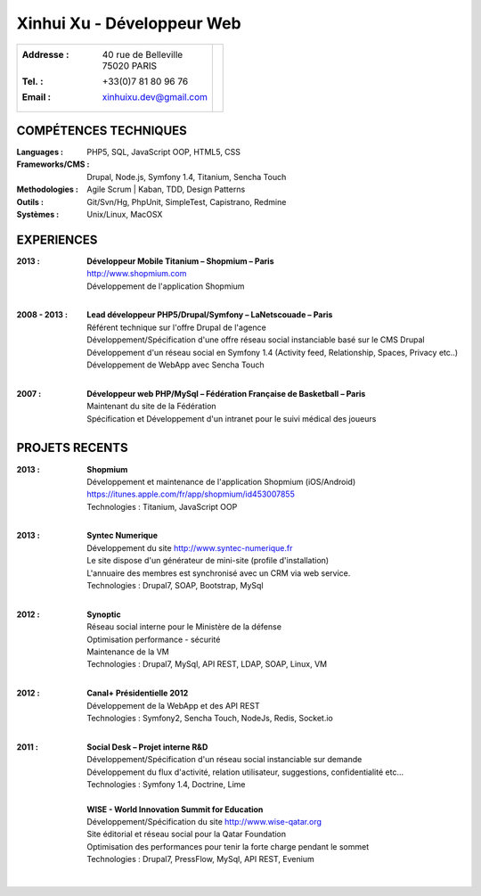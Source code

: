 Xinhui Xu - Développeur Web
======================================================

+-------------------------------------------+-----------------------------+
|:Addresse : | 40 rue de Belleville         |                             |
|            | 75020 PARIS                  |.. image:: xinhuixu.jpg      |
|:Tel. : +33(0)7 81 80 96 76                |   :height: 323px            |
|:Email : xinhuixu.dev@gmail.com            |   :width: 250px             |
|                                           |   :align: right             |
+-------------------------------------------+-----------------------------+
COMPÉTENCES TECHNIQUES
----------------------
:Languages : PHP5, SQL, JavaScript OOP, HTML5, CSS 
:Frameworks/CMS : Drupal, Node.js, Symfony 1.4, Titanium, Sencha Touch
:Methodologies : Agile Scrum | Kaban, TDD, Design Patterns

:Outils : Git/Svn/Hg, PhpUnit, SimpleTest, Capistrano, Redmine
:Systèmes : Unix/Linux, MacOSX

EXPERIENCES
-----------

:2013 : | **Développeur Mobile Titanium – Shopmium – Paris**
        | http://www.shopmium.com
        | Développement de l'application Shopmium 
        |

:2008 - 2013 : | **Lead développeur PHP5/Drupal/Symfony – LaNetscouade – Paris**
        | Référent technique sur l'offre Drupal de l'agence
        | Développement/Spécification d'une offre réseau social instanciable basé sur le CMS Drupal
        | Développement d'un réseau social en Symfony 1.4 (Activity feed, Relationship, Spaces, Privacy etc..)
        | Développement de WebApp avec Sencha Touch
        |

:2007 : | **Développeur web PHP/MySql – Fédération Française de Basketball – Paris**
        | Maintenant du site de la Fédération
        | Spécification et Développement d'un intranet pour le suivi médical des joueurs


PROJETS RECENTS
---------------

:2013 : | **Shopmium**
        | Développement et maintenance de l'application Shopmium (iOS/Android)
        | https://itunes.apple.com/fr/app/shopmium/id453007855
        | Technologies : Titanium, JavaScript OOP
        |        

:2013 : | **Syntec Numerique**
        | Développement du site http://www.syntec-numerique.fr
        | Le site dispose d'un générateur de mini-site (profile d'installation)
        | L'annuaire des membres est synchronisé avec un CRM via web service.
        | Technologies : Drupal7, SOAP, Bootstrap, MySql
        |        

:2012 : | **Synoptic**
        | Réseau social interne pour le Ministère de la défense
        | Optimisation performance - sécurité
        | Maintenance de la VM
        | Technologies : Drupal7, MySql, API REST, LDAP, SOAP, Linux, VM
        |

:2012 : | **Canal+ Présidentielle 2012**
        | Développement de la WebApp et des API REST
        | Technologies : Symfony2, Sencha Touch, NodeJs, Redis, Socket.io
        |

:2011 : | **Social Desk – Projet interne R&D**
        | Développement/Spécification d'un réseau social instanciable sur demande
        | Développement du flux d'activité, relation utilisateur, suggestions, confidentialité etc...
        | Technologies : Symfony 1.4, Doctrine, Lime
        |

        | **WISE - World Innovation Summit for Education**
        | Développement/Spécification du site http://www.wise-qatar.org
        | Site éditorial et réseau social pour la Qatar Foundation
        | Optimisation des performances pour tenir la forte charge pendant le sommet
        | Technologies : Drupal7, PressFlow, MySql, API REST, Evenium
        |